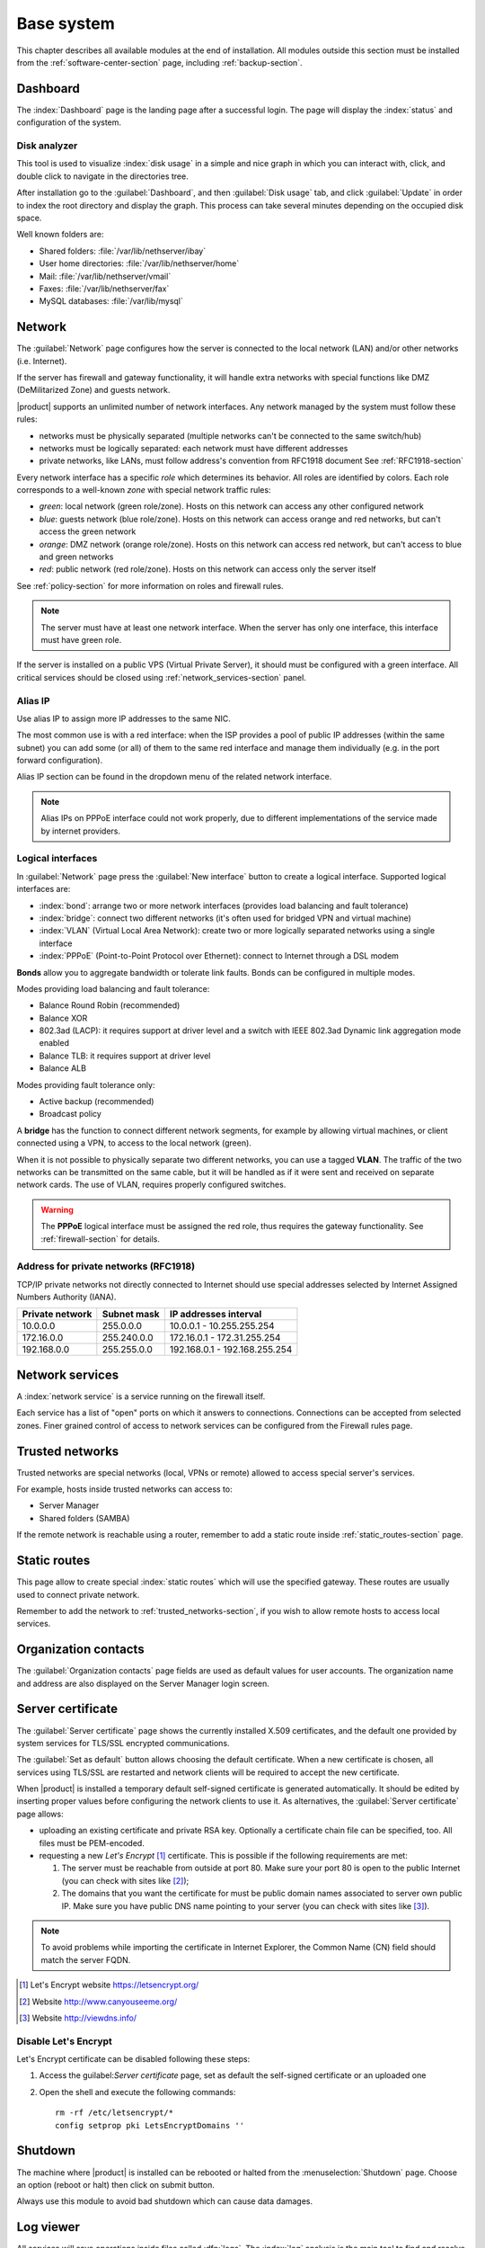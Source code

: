 .. _base_system-section:

===========
Base system
===========

This chapter describes all available modules at the end of installation. All
modules outside this section must be installed from the
:ref:`software-center-section` page, including :ref:`backup-section`.

.. _dashboard-section:

Dashboard
=========

The :index:`Dashboard` page is the landing page after a successful login.
The page will display the :index:`status` and configuration of the system.

.. _duc-section:

Disk analyzer
-------------

This tool is used to visualize :index:`disk usage` in a simple and nice graph in which you can interact with, click, and double click to navigate in the directories tree.

After installation go to the :guilabel:`Dashboard`, and then :guilabel:`Disk usage` tab, and click :guilabel:`Update` in order
to index the root directory and display the graph. This process can take several minutes depending on the occupied disk space.

Well known folders are:

* Shared folders: :file:`/var/lib/nethserver/ibay`
* User home directories: :file:`/var/lib/nethserver/home`
* Mail: :file:`/var/lib/nethserver/vmail`
* Faxes: :file:`/var/lib/nethserver/fax`
* MySQL databases: :file:`/var/lib/mysql`


.. index::
   single: Network
   pair: interface; role

.. _network-section:

Network
=======

The :guilabel:`Network` page configures how the server is connected to the
local network (LAN) and/or other networks (i.e. Internet).

If the server has firewall and gateway functionality, it will handle extra networks with special functions like
DMZ (DeMilitarized Zone) and guests network.

|product| supports an unlimited number of network interfaces.
Any network managed by the system must follow these rules:

* networks must be physically separated (multiple networks can't be connected to the same switch/hub)
* networks must be logically separated: each network must have different addresses
* private networks, like LANs, must follow address's convention from RFC1918 document
  See :ref:`RFC1918-section`

.. index:: zone, role

Every network interface has a specific *role* which determines its behavior. All roles are identified by colors.
Each role corresponds to a well-known *zone* with special network traffic rules:

* *green*: local network (green role/zone). Hosts on this network can access any other configured network
* *blue*: guests network (blue role/zone). Hosts on this network can access orange and red networks, but can't access the green network
* *orange*: DMZ network (orange role/zone).  Hosts on this network can access red network, but can't access to blue and green networks
* *red*: public network (red role/zone). Hosts on this network can access only the server itself

See :ref:`policy-section` for more information on roles and firewall rules.

.. note:: The server must have at least one network interface. When the server has only one interface, this interface must have green role.

If the server is installed on a public VPS (Virtual Private Server), it should must be configured with a green interface.
All critical services should be closed using :ref:`network_services-section` panel.

.. _alias_IP-section:

Alias IP
--------

Use alias IP to assign more IP addresses to the same NIC.

The most common use is with a red interface: when the ISP provides a pool of public IP addresses (within the same subnet) you can add some (or all) of them to the same red interface and manage them individually (e.g. in the port forward configuration).

Alias IP section can be found in the dropdown menu of the related network interface.

.. note:: Alias IPs on PPPoE interface could not work properly, due to different implementations of the service made by internet providers.

.. _logical_interfaces-section:

Logical interfaces
------------------

In :guilabel:`Network` page press the :guilabel:`New interface` button to
create a logical interface. Supported logical interfaces are:

* :index:`bond`: arrange two or more network interfaces (provides load balancing and fault tolerance)
* :index:`bridge`: connect two different networks (it's often used for bridged VPN and virtual machine)
* :index:`VLAN` (Virtual Local Area Network): create two or more logically separated networks using a single interface
* :index:`PPPoE` (Point-to-Point Protocol over Ethernet): connect to Internet through a DSL modem

**Bonds** allow you to aggregate bandwidth or tolerate link faults. Bonds can be configured in multiple modes.

Modes providing load balancing and fault tolerance:

* Balance Round Robin (recommended)
* Balance XOR
* 802.3ad (LACP): it requires support at driver level and a switch with IEEE 802.3ad Dynamic link aggregation mode enabled
* Balance TLB: it requires support at driver level
* Balance ALB

Modes providing fault tolerance only:

* Active backup (recommended)
* Broadcast policy

A **bridge** has the function to connect different network segments, for example by allowing virtual machines, or client connected using a VPN,
to access to the local network (green).

When it is not possible to physically separate two different networks, you can use a tagged **VLAN**. The traffic of the two networks can
be transmitted on the same cable, but it will be handled as if it were sent and received on separate network cards.
The use of VLAN, requires properly configured switches.

.. warning:: The **PPPoE** logical interface must be assigned the red
             role, thus requires the gateway functionality. See
             :ref:`firewall-section` for details.

.. _RFC1918-section:

Address for private networks (RFC1918)
--------------------------------------

TCP/IP private networks not directly connected to Internet should use special addresses selected by
Internet Assigned Numbers Authority (IANA).

===============   ===========   =============================
Private network   Subnet mask   IP addresses interval
===============   ===========   =============================
10.0.0.0          255.0.0.0     10.0.0.1 - 10.255.255.254
172.16.0.0        255.240.0.0   172.16.0.1 - 172.31.255.254
192.168.0.0       255.255.0.0   192.168.0.1 - 192.168.255.254
===============   ===========   =============================





.. _network_services-section:

Network services
================

A :index:`network service` is a service running on the firewall itself.

Each service has a list of "open" ports on which it answers to connections.
Connections can be accepted from selected zones. Finer grained control of 
access to network services can be configured from the Firewall rules page.


.. index:: trusted networks

.. _trusted_networks-section:

Trusted networks
================

Trusted networks are special networks (local, VPNs or remote)
allowed to access special server's services.

For example, hosts inside trusted networks can access to:

* Server Manager
* Shared folders (SAMBA)

If the remote network is reachable using a router, remember to add a
static route inside :ref:`static_routes-section` page.



.. _static_routes-section:

Static routes
==============

This page allow to create special :index:`static routes` which will use the specified gateway.
These routes are usually used to connect private network.

Remember to add the network to :ref:`trusted_networks-section`, if you wish to allow remote hosts to access local services.


.. _organization_contacts-section:

Organization contacts
=====================

The :guilabel:`Organization contacts` page fields are used as default
values for user accounts.  The organization name and address are also
displayed on the Server Manager login screen.

.. index::
   pair: Certificate; SSL

.. _server_certificate-section:

Server certificate
==================

The :guilabel:`Server certificate` page shows the currently installed X.509
certificates, and the default one provided by system services for TLS/SSL
encrypted communications.

The :guilabel:`Set as default` button allows choosing the default certificate.
When a new certificate is chosen, all services using TLS/SSL are restarted
and network clients will be required to accept the new certificate.

When |product| is installed a temporary default self-signed certificate is
generated automatically.  It should be edited by inserting proper values before
configuring the network clients to use it. As alternatives, the
:guilabel:`Server certificate` page allows:

* uploading an existing certificate and private RSA key. Optionally a
  certificate chain file can be specified, too. All files must be PEM-encoded.

* requesting a new *Let's Encrypt* [#Letsencrypt]_ certificate.  This is
  possible if the following requirements are met:

  1. The server must be reachable from outside at port 80. Make sure your port 80
     is open to the public Internet (you can check with sites like [#CSM]_);
     
  2. The domains that you want the certificate for must be public domain names
     associated to server own public IP. Make sure you have public DNS name
     pointing to your server (you can check with sites like [#VDNS]_).

.. note::
   To avoid problems while importing the certificate in Internet Explorer,
   the Common Name (CN) field should match the server FQDN.

.. [#Letsencrypt] Let's Encrypt website https://letsencrypt.org/
.. [#CSM] Website http://www.canyouseeme.org/
.. [#VDNS] Website http://viewdns.info/

Disable Let's Encrypt
---------------------

Let's Encrypt certificate can be disabled following these steps:

1. Access the guilabel:`Server certificate` page, set as default the self-signed certificate or an uploaded one
2. Open the shell and execute the following commands: 

   ::

     rm -rf /etc/letsencrypt/*
     config setprop pki LetsEncryptDomains ''

Shutdown
========

The machine where |product| is installed can be rebooted or halted from the :menuselection:`Shutdown` page.
Choose an option (reboot or halt) then click on submit button.

Always use this module to avoid bad shutdown which can cause data damages.

Log viewer
==========

All services will save operations inside files called :dfn:`logs`.
The :index:`log` analysis is the main tool to find and resolve problems.
To analyze log files click in :menuselection:`Log viewer`.

This module allows to:

* start search on all server's logs
* display a single log
* follow the content of a log in real time

.. _date-time-section:

Date and time
=============

After installation, make sure the server is configured with the correct timezone.
The machine clock can be configured manually or automatically using public NTP servers (preferred).

The machine clock is very important in many protocols. To avoid problems, all hosts in LAN can be configured to use the server as NTP server.


Inline help
===========

All packages inside the Server Manager contain an :index:`inline help`.
The inline help explains how the module works and all available options.

These help pages are available in all Server Manager's languages.

A list of all available inline help pages can be found at the address: ::

 https://<server>:980/<language>/Help

**Example**

If the server has address ``192.168.1.2``, and you want to see all English help pages, use this address: ::

 https://192.168.1.2:980/en/Help
